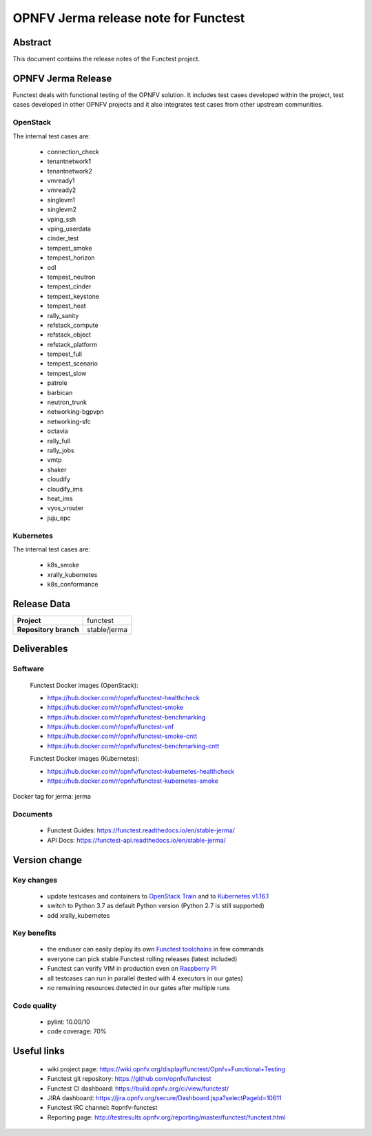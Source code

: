 .. SPDX-License-Identifier: CC-BY-4.0

=====================================
OPNFV Jerma release note for Functest
=====================================

Abstract
========

This document contains the release notes of the Functest project.

OPNFV Jerma Release
===================

Functest deals with functional testing of the OPNFV solution.
It includes test cases developed within the project, test cases developed in
other OPNFV projects and it also integrates test cases from other upstream
communities.

OpenStack
---------

The internal test cases are:

 * connection_check
 * tenantnetwork1
 * tenantnetwork2
 * vmready1
 * vmready2
 * singlevm1
 * singlevm2
 * vping_ssh
 * vping_userdata
 * cinder_test
 * tempest_smoke
 * tempest_horizon
 * odl
 * tempest_neutron
 * tempest_cinder
 * tempest_keystone
 * tempest_heat
 * rally_sanity
 * refstack_compute
 * refstack_object
 * refstack_platform
 * tempest_full
 * tempest_scenario
 * tempest_slow
 * patrole
 * barbican
 * neutron_trunk
 * networking-bgpvpn
 * networking-sfc
 * octavia
 * rally_full
 * rally_jobs
 * vmtp
 * shaker
 * cloudify
 * cloudify_ims
 * heat_ims
 * vyos_vrouter
 * juju_epc

Kubernetes
----------

The internal test cases are:

 * k8s_smoke
 * xrally_kubernetes
 * k8s_conformance

Release Data
============

+--------------------------------------+--------------------------------------+
| **Project**                          | functest                             |
+--------------------------------------+--------------------------------------+
| **Repository branch**                | stable/jerma                         |
+--------------------------------------+--------------------------------------+

Deliverables
============

Software
--------

 Functest Docker images (OpenStack):

 * https://hub.docker.com/r/opnfv/functest-healthcheck
 * https://hub.docker.com/r/opnfv/functest-smoke
 * https://hub.docker.com/r/opnfv/functest-benchmarking
 * https://hub.docker.com/r/opnfv/functest-vnf
 * https://hub.docker.com/r/opnfv/functest-smoke-cntt
 * https://hub.docker.com/r/opnfv/functest-benchmarking-cntt

 Functest Docker images (Kubernetes):

 * https://hub.docker.com/r/opnfv/functest-kubernetes-healthcheck
 * https://hub.docker.com/r/opnfv/functest-kubernetes-smoke

Docker tag for jerma: jerma

Documents
---------

 * Functest Guides: https://functest.readthedocs.io/en/stable-jerma/
 * API Docs: https://functest-api.readthedocs.io/en/stable-jerma/

Version change
==============

Key changes
-----------

 * update testcases and containers to `OpenStack Train`_ and to
   `Kubernetes v1.16.1`_
 * switch to Python 3.7 as default Python version (Python 2.7 is still
   supported)
 * add xrally_kubernetes

.. _`OpenStack Train`: https://github.com/openstack/requirements/blob/stable/train/upper-constraints.txt
.. _`Kubernetes v1.16.1`: https://github.com/kubernetes/kubernetes/tree/v1.16.1

Key benefits
------------

 * the enduser can easily deploy its own `Functest toolchains`_ in few commands
 * everyone can pick stable Functest rolling releases (latest included)
 * Functest can verify VIM in production even on `Raspberry PI`_
 * all testcases can run in parallel (tested with 4 executors in our gates)
 * no remaining resources detected in our gates after multiple runs

.. _`Functest toolchains`: https://wiki.opnfv.org/pages/viewpage.action?pageId=32015004
.. _`Raspberry PI`: https://wiki.opnfv.org/display/functest/Run+Functest+containers+on+Raspberry+PI

Code quality
------------

 * pylint: 10.00/10
 * code coverage: 70%

Useful links
============

 * wiki project page: https://wiki.opnfv.org/display/functest/Opnfv+Functional+Testing
 * Functest git repository: https://github.com/opnfv/functest
 * Functest CI dashboard: https://build.opnfv.org/ci/view/functest/
 * JIRA dashboard: https://jira.opnfv.org/secure/Dashboard.jspa?selectPageId=10611
 * Functest IRC channel: #opnfv-functest
 * Reporting page: http://testresults.opnfv.org/reporting/master/functest/functest.html
